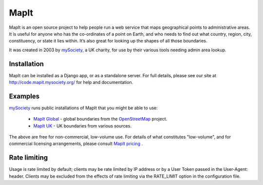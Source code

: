 MapIt
=====

MapIt is an open source project to help people run a web service that maps
geographical points to administrative areas. It is useful for anyone who has
the co-ordinates of a point on Earth, and who needs to find out what country,
region, city, constituency, or state it lies within. It’s also great for
looking up the shapes of all those boundaries.

It was created in 2003 by `mySociety <https://www.mysociety.org/>`__, a UK
charity, for use by their various tools needing admin area lookup.

Installation
------------

MapIt can be installed as a Django app, or as a standalone server. For full
details, please see our site at http://code.mapit.mysociety.org/ for help
and documentation.

Examples
--------

`mySociety <https://www.mysociety.org>`__ runs public installations of MapIt that
you might be able to use:

    * `MapIt Global <http://global.mapit.mysociety.org/>`_ - global boundaries
      from the `OpenStreetMap <http://www.openstreetmap.org/>`_ project.
    * `MapIt UK <https://mapit.mysociety.org/>`_ - UK boundaries from various
      sources.

The above are free for non-commercial, low-volume use. For details of
what constitutes "low-volume", and for commercial licensing arrangements,
please consult `MapIt pricing <https://mapit.mysociety.org/pricing/>`_ .

Rate limiting
-------------

Usage is rate limited by default; clients may be rate limited by IP address
or by a User Token passed in the User-Agent: header. Clients may be excluded
from the effects of rate limiting via the RATE_LIMIT option in the
configuration file.
